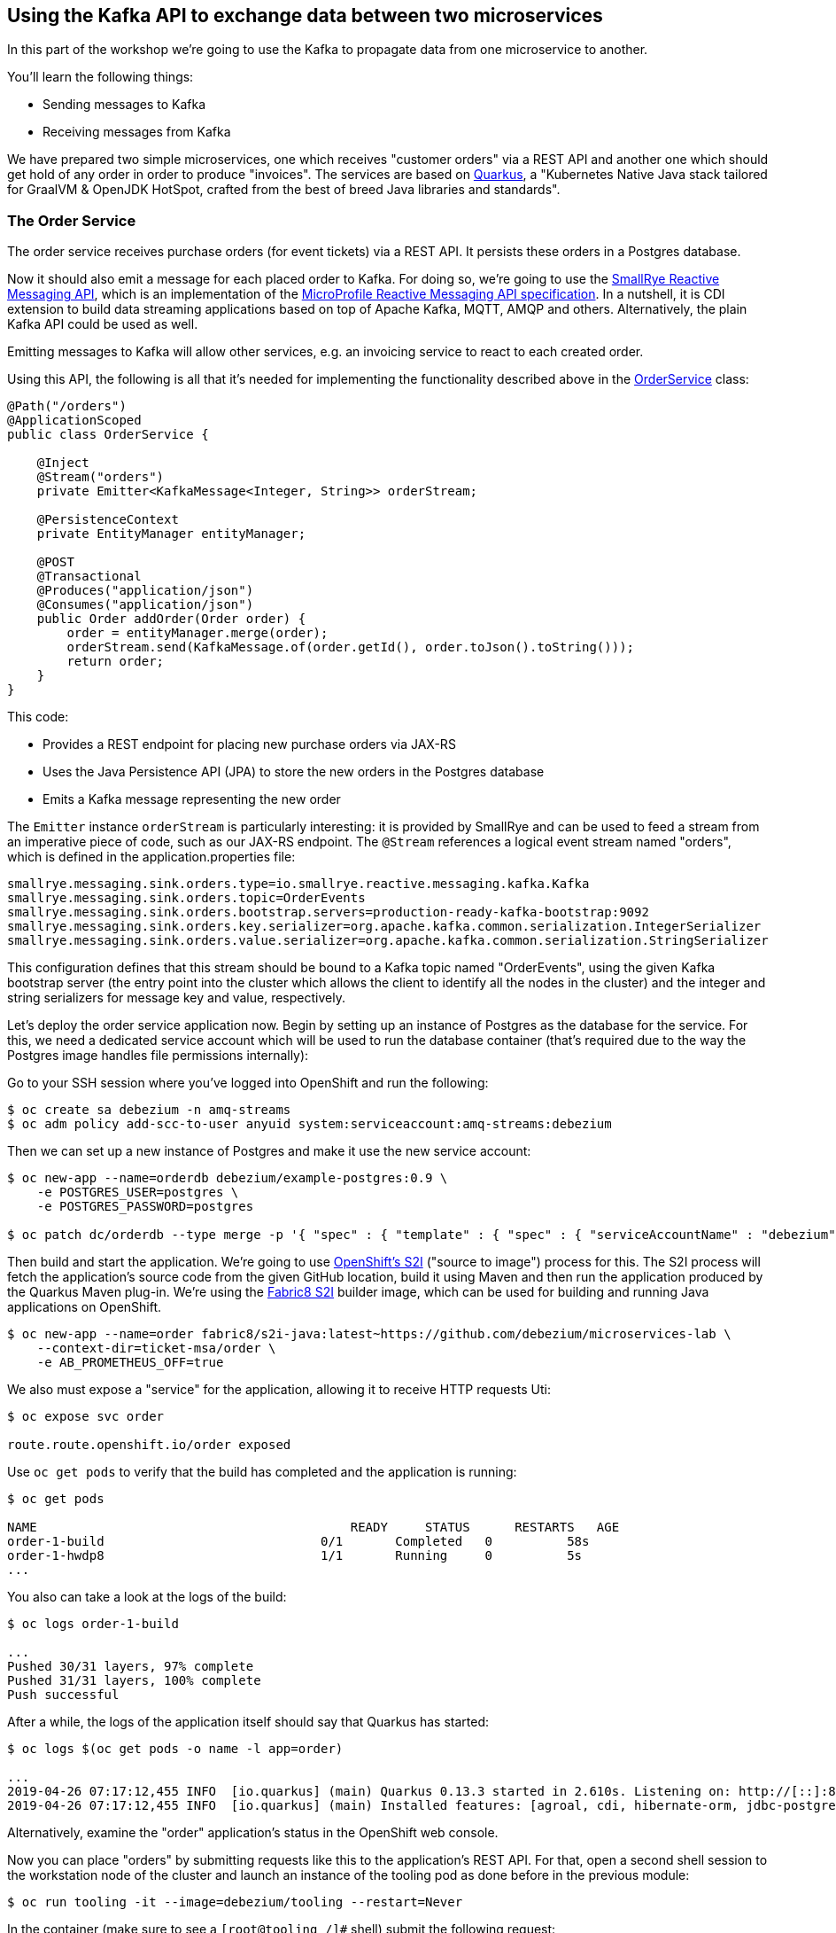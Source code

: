 == Using the Kafka API to exchange data between two microservices
ifdef::env-github,env-browser[:outfilesuffix: .adoc]

In this part of the workshop we're going to use the Kafka to propagate data from one microservice to another.

You'll learn the following things:

* Sending messages to Kafka
* Receiving messages from Kafka

We have prepared two simple microservices, one which receives "customer orders" via a REST API and another one which should get hold of any order in order to produce "invoices".
The services are based on http://quarkus.io/[Quarkus], a "Kubernetes Native Java stack tailored for GraalVM & OpenJDK HotSpot, crafted from the best of breed Java libraries and standards".

=== The Order Service

The order service receives purchase orders (for event tickets) via a REST API.
It persists these orders in a Postgres database.

Now it should also emit a message for each placed order to Kafka.
For doing so, we're going to use the https://github.com/smallrye/smallrye-reactive-messaging[SmallRye Reactive Messaging API], which is an implementation of the https://github.com/eclipse/microprofile-reactive-messaging[MicroProfile Reactive Messaging API specification].
In a nutshell, it is CDI extension to build data streaming applications based on top of Apache Kafka, MQTT, AMQP and others.
Alternatively, the plain Kafka API could be used as well.

Emitting messages to Kafka will allow other services, e.g. an invoicing service to react to each created order.

Using this API, the following is all that it's needed for implementing the functionality described above in the https://github.com/debezium/microservices-lab/blob/master/ticket-msa/order/src/main/java/io/debezium/examples/ticketmsa/order/OrderService.java[OrderService] class:

[source,java]
----
@Path("/orders")
@ApplicationScoped
public class OrderService {

    @Inject
    @Stream("orders")
    private Emitter<KafkaMessage<Integer, String>> orderStream;

    @PersistenceContext
    private EntityManager entityManager;

    @POST
    @Transactional
    @Produces("application/json")
    @Consumes("application/json")
    public Order addOrder(Order order) {
        order = entityManager.merge(order);
        orderStream.send(KafkaMessage.of(order.getId(), order.toJson().toString()));
        return order;
    }
}
----

This code:

* Provides a REST endpoint for placing new purchase orders via JAX-RS
* Uses the Java Persistence API (JPA) to store the new orders in the Postgres database
* Emits a Kafka message representing the new order

The `Emitter` instance `orderStream` is particularly interesting:
it is provided by SmallRye and can be used to feed a stream from an imperative piece of code,
such as our JAX-RS endpoint.
The `@Stream` references a logical event stream named "orders",
which is defined in the application.properties file:

[source]
----
smallrye.messaging.sink.orders.type=io.smallrye.reactive.messaging.kafka.Kafka
smallrye.messaging.sink.orders.topic=OrderEvents
smallrye.messaging.sink.orders.bootstrap.servers=production-ready-kafka-bootstrap:9092
smallrye.messaging.sink.orders.key.serializer=org.apache.kafka.common.serialization.IntegerSerializer
smallrye.messaging.sink.orders.value.serializer=org.apache.kafka.common.serialization.StringSerializer
----

This configuration defines that this stream should be bound to a Kafka topic named "OrderEvents",
using the given Kafka bootstrap server (the entry point into the cluster which allows the client to identify all the nodes in the cluster) and the integer and string serializers for message key and value, respectively.

Let's deploy the order service application now.
Begin by setting up an instance of Postgres as the database for the service.
For this, we need a dedicated service account which will be used to run the database container
(that's required due to the way the Postgres image handles file permissions internally):

Go to your SSH session where you've logged into OpenShift and run the following:

[source]
$ oc create sa debezium -n amq-streams
$ oc adm policy add-scc-to-user anyuid system:serviceaccount:amq-streams:debezium

Then we can set up a new instance of Postgres and make it use the new service account:

[source,sh]
----
$ oc new-app --name=orderdb debezium/example-postgres:0.9 \
    -e POSTGRES_USER=postgres \
    -e POSTGRES_PASSWORD=postgres

$ oc patch dc/orderdb --type merge -p '{ "spec" : { "template" : { "spec" : { "serviceAccountName" : "debezium" } } } }'
----

Then build and start the application.
We're going to use https://docs.okd.io/latest/using_images/s2i_images/index.html[OpenShift's S2I] ("source to image") process for this.
The S2I process will fetch the application's source code from the given GitHub location, build it using Maven and then run the application produced by the Quarkus Maven plug-in.
We're using the https://github.com/fabric8/s2i-java[Fabric8 S2I] builder image,
which can be used for building and running Java applications on OpenShift.

[source,sh]
----
$ oc new-app --name=order fabric8/s2i-java:latest~https://github.com/debezium/microservices-lab \
    --context-dir=ticket-msa/order \
    -e AB_PROMETHEUS_OFF=true
----

We also must expose a "service" for the application, allowing it to receive HTTP requests
Uti:
[source,sh]
----
$ oc expose svc order

route.route.openshift.io/order exposed
----

Use `oc get pods` to verify that the build has completed and the application is running:

[source,sh]
----
$ oc get pods

NAME                                          READY     STATUS      RESTARTS   AGE
order-1-build                             0/1       Completed   0          58s
order-1-hwdp8                             1/1       Running     0          5s
...
----

You also can take a look at the logs of the build:

[source,sh]
----
$ oc logs order-1-build

...
Pushed 30/31 layers, 97% complete
Pushed 31/31 layers, 100% complete
Push successful
----

After a while, the logs of the application itself should say that Quarkus has started:

[source,sh]
----
$ oc logs $(oc get pods -o name -l app=order)

...
2019-04-26 07:17:12,455 INFO  [io.quarkus] (main) Quarkus 0.13.3 started in 2.610s. Listening on: http://[::]:8080
2019-04-26 07:17:12,455 INFO  [io.quarkus] (main) Installed features: [agroal, cdi, hibernate-orm, jdbc-postgresql, narayana-jta, resteasy, resteasy-jsonb, smallrye-reactive-messaging, smallrye-reactive-messaging-kafka, vertx]
----

Alternatively, examine the "order" application's status in the OpenShift web console.

Now you can place "orders" by submitting requests like this to the application's REST API.
For that, open a second shell session to the workstation node of the cluster
and launch an instance of the tooling pod as done before in the previous module:

[source, sh]
$ oc run tooling -it --image=debezium/tooling --restart=Never

In the container (make sure to see a `[root@tooling /]#` shell) submit the following request:

[source,sh]
----
$ http POST http://order:8080/rest/orders \
    firstName=John \
    lastName=Doe \
    email=john.doe@example.com \
    price=1000
----

The reply should contain the id generated for the order.
We also can examine that it has been persisted in the database.
To do so, launch pgcli (still within the tooling pod):

[source,sh]
----
$ pgcli postgresql://postgres:postgres@orderdb:5432/postgres
# In the PG shell:
# select * from public.msa_order;
# exit
----

At the same time, a corresponding message should have been produced to Kafka.
Let's take a look at the topic using kafkacat:

[source,sh]
----
$ kafkacat -C -b production-ready-kafka-bootstrap -t OrderEvents -o beginning -f 'offset: %o, key: %k, value: %s\n'
----

Once done, hit Ctrl + C to exit kafkacat.

=== Setting Up the Consumer Application

Once order messages arrive in the "OrderEvents" topic, it's time to set up another service, invoice,
which will receive the messages using Kafka's consumer API.

Again we're using the MicroProfile Reactive Messaging API, in this case for consuming messages from the "OrderEvents" topic.
This is how the https://github.com/debezium/microservices-lab/blob/master/ticket-msa/invoice/src/main/java/io/debezium/examples/ticketmsa/invoice/InvoiceService.java[InvoiceService] class looks like:

[source,java]
----
@ApplicationScoped
public class InvoiceService {

    private static final Logger LOGGER = LoggerFactory.getLogger(InvoiceService.class);

    @Incoming("orders")
    public void orderArrived(final String order) {
        LOGGER.info("Order event '{}' arrived", order);
    }
}
----

This time the `@Incoming` method is used to mark a method which should be invoked whenever a new event arrives on the "orders" stream.
As in the order service, this stream is configured in application.properties,
only that it is a source instead of a sink stream this time:

[source]
----
smallrye.messaging.source.orders.type=io.smallrye.reactive.messaging.kafka.Kafka
smallrye.messaging.source.orders.topic=OrderEvents
smallrye.messaging.source.orders.bootstrap.servers=production-ready-kafka-bootstrap:9092
smallrye.messaging.source.orders.key.deserializer=org.apache.kafka.common.serialization.IntegerDeserializer
smallrye.messaging.source.orders.value.deserializer=org.apache.kafka.common.serialization.StringDeserializer
smallrye.messaging.source.orders.group.id=InvoiceService
----

Now switch to the console where you're running the `oc` commands.
The "invoice" app can be run similar to the one above, only the "--context-dir" is different:

[source,sh]
----
$ oc new-app --name=invoice fabric8/s2i-java:latest~https://github.com/debezium/microservices-lab \
    --context-dir=ticket-msa/invoice \
    -e AB_PROMETHEUS_OFF=true
----

Again use `oc get pods` to verify that the build has completed and the application is running:

[source,sh]
----
$ oc get pods

NAME                                          READY     STATUS      RESTARTS   AGE
invoice-1-build                             0/1       Completed   0          58s
invoice-1-f7vza                             1/1       Running     0          5s
...
----

Once the build as compleeted and the example application has started, it will simply logs each order message it receives.

Go to the tooling pod and send another POST request to the order service as shown above.
Then take a look at the logs of the invoice application:

[source,sh]
----
$ oc logs -f $(oc get pods -o name -l app=invoice)
----

You should see messages like this:

[source]
----
2019-04-26 07:59:10,828 INFO  [io.deb.exa.tic.inv.InvoiceService] (vert.x-eventloop-thread-0) Order event '{"id":8,"firstName":"John","lastName":"Doe","email":"john.doe@example.com","price":1000}' arrived
----

As you submit a few more orders to the order service in the tooling pod,
all the corresponding order events will be logged in the console of the invoice service.
Once done, hit Ctrl + C to stop tailing the invoice service's log.

=== Summary

To wrap things up, delete the two applications and the database like so:

[source,sh]
$ oc delete all -l app=invoice
$ oc delete all -l app=order
$ oc delete all -l app=orderdb

In this part of the lab you've learned how to propagate data between two microservices using Kafka.

There's one potential problem, though: the "order" application writes data to its database _and_ Kafka at the same time.
As these two resources are not modified within a single global transaction, it might happen that inconsistencies occur e.g. when the change is applied to the database but the write to Kafka failed for some reason.
In <<module-03#,module 3>> we'll introduce an alternative approach which avoids these issues by tracking changes in the database in order to write them into Kafka.
This is known as "change data capture".
